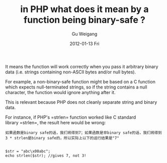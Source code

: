 #+TITLE: in PHP what does it mean by a function being binary-safe ?
#+AUTHOR: Gu Weigang
#+EMAIL: guweigang@outlook.com
#+DATE: 2012-01-13 Fri
#+URI: /blog/2012/01/13/in-php-what-does-it-mean-by-a-function-being-binary-safe/
#+KEYWORDS: php, binary safe
#+TAGS: binary safe, php
#+LANGUAGE: zh_CN
#+OPTIONS: H:3 num:nil toc:nil \n:nil ::t |:t ^:nil -:nil f:t *:t <:t
#+DESCRIPTION: 

It means the function will work correctly when you pass it arbitrary binary data (i.e. strings containing non-ASCII bytes and/or null bytes).

For example, a non-binary-safe function might be based on a C function which expects null-terminated strings, so if the string contains a null character, the function would ignore anything after it.

This is relevant because PHP does not cleanly separate string and binary data.

For instance, if PHP's =strlen= function worked like C standard library =strlen=, the result here would be wrong:


#+BEGIN_EXAMPLE
    如果函数是binary safe的话，我们将得到7；如果函数是非binary safe的话，我们将得到3 * strlen是binary safe的，所以实际上以下的运行结果是"7"
#+END_EXAMPLE


#+BEGIN_EXAMPLE
    
$str = "abc\x00abc"; 
echo strlen($str); //gives 7, not 3!

#+END_EXAMPLE





